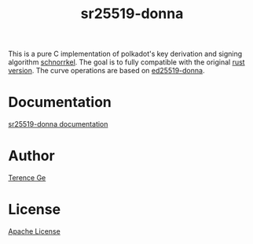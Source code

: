 #+title: sr25519-donna

This is a pure C implementation of polkadot's key derivation and signing algorithm [[https://wiki.polkadot.network/docs/en/learn-cryptography][schnorrkel]]. The goal is to fully compatible with the original [[https://github.com/w3f/schnorrkel][rust version]]. The curve operations are based on [[https://github.com/floodyberry/ed25519-donna][ed25519-donna]].

* Documentation
[[https://github.com/TerenceGe/sr25519-donna/blob/master/doc.org][sr25519-donna documentation]]
* Author
[[https://github.com/TerenceGe][Terence Ge]]
* License
[[https://en.wikipedia.org/wiki/Apache_License][Apache License]]
